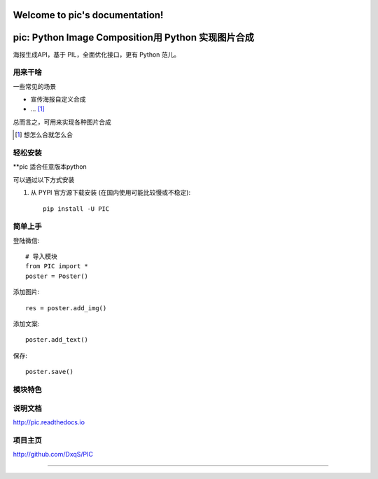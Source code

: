 .. pic documentation master file, created by
   sphinx-quickstart on Thu May  4 22:38:49 2017.
   You can adapt this file completely to your liking, but it should at least
   contain the root `toctree` directive.

Welcome to pic's documentation!
===============================

pic: Python Image Composition用 Python 实现图片合成
==============================

海报生成API，基于 PIL，全面优化接口，更有 Python 范儿。


用来干啥
----------------

一些常见的场景

* 宣传海报自定义合成
* ... [1]_

总而言之，可用来实现各种图片合成

..  [1] 想怎么合就怎么合


轻松安装
----------------

**pic 适合任意版本python

可以通过以下方式安装

1. 从 PYPI 官方源下载安装 (在国内使用可能比较慢或不稳定)::

    pip install -U PIC

简单上手
----------------


登陆微信::

    # 导入模块
    from PIC import *
    poster = Poster()

添加图片::

    res = poster.add_img()

添加文案::

    poster.add_text()

保存::

    poster.save()

模块特色
----------------


说明文档
----------------

http://pic.readthedocs.io

项目主页
----------------

http://github.com/DxqS/PIC


--------


